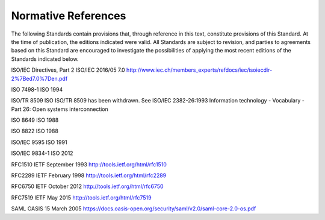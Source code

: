 .. _chapter_2:

Normative References
====================

The following Standards contain provisions that, through reference in
this text, constitute provisions of this Standard. At the time of
publication, the editions indicated were valid. All Standards are
subject to revision, and parties to agreements based on this Standard
are encouraged to investigate the possibilities of applying the most
recent editions of the Standards indicated below.

ISO/IEC Directives, Part 2 ISO/IEC 2016/05 7.0
http://www.iec.ch/members_experts/refdocs/iec/isoiecdir-2%7Bed7.0%7Den.pdf

ISO 7498-1 ISO 1994

ISO/TR 8509 ISO ISO/TR 8509 has been withdrawn. See ISO/IEC 2382-26:1993
Information technology - Vocabulary - Part 26: Open systems
interconnection

ISO 8649 ISO 1988

ISO 8822 ISO 1988

ISO/IEC 9595 ISO 1991

ISO/IEC 9834-1 ISO 2012

RFC1510 IETF September 1993 http://tools.ietf.org/html/rfc1510

RFC2289 IETF February 1998 http://tools.ietf.org/html/rfc2289

RFC6750 IETF October 2012 http://tools.ietf.org/html/rfc6750

RFC7519 IETF May 2015 http://tools.ietf.org/html/rfc7519

SAML OASIS 15 March 2005
https://docs.oasis-open.org/security/saml/v2.0/saml-core-2.0-os.pdf

